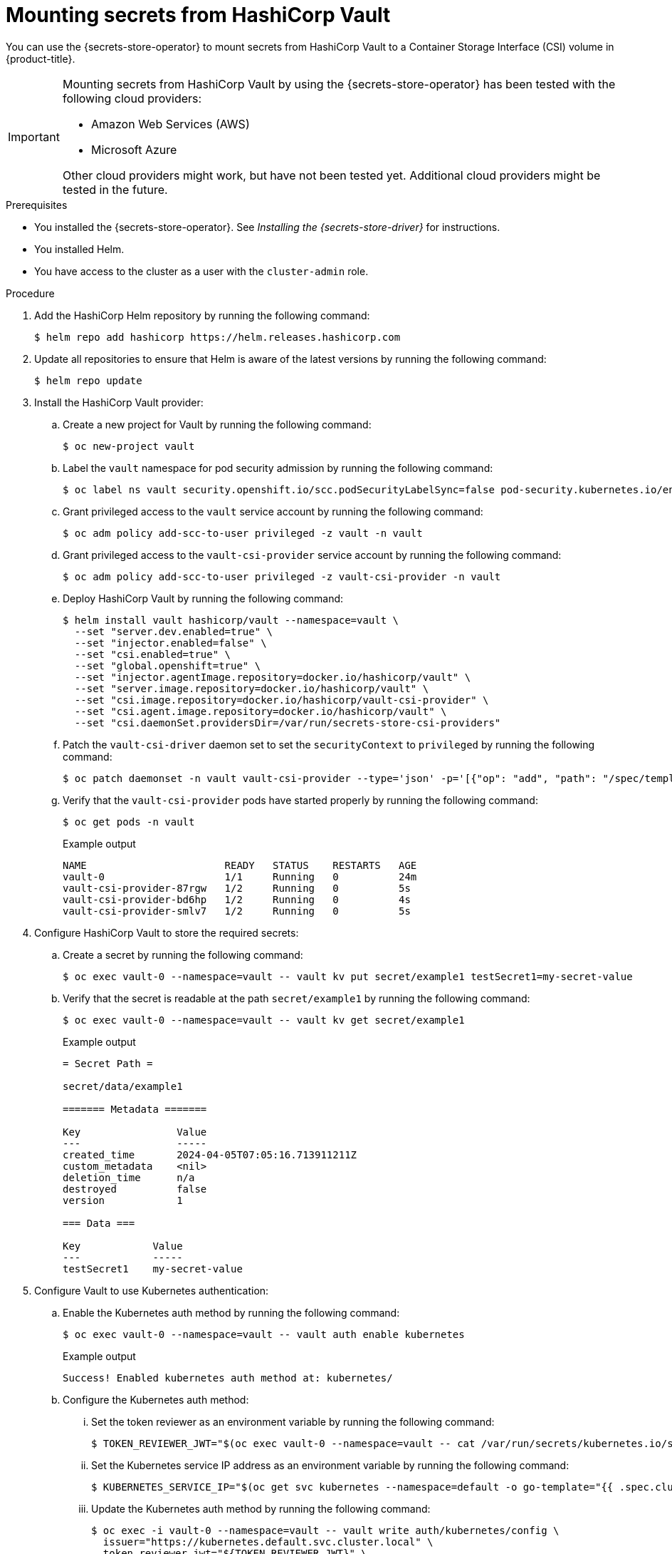 // Module included in the following assemblies:
//
// * nodes/pods/nodes-pods-secrets-store.adoc

:_mod-docs-content-type: PROCEDURE
[id="secrets-store-vault_{context}"]
= Mounting secrets from HashiCorp Vault

You can use the {secrets-store-operator} to mount secrets from HashiCorp Vault to a Container Storage Interface (CSI) volume in {product-title}.

[IMPORTANT]
====
Mounting secrets from HashiCorp Vault by using the {secrets-store-operator} has been tested with the following cloud providers:

* Amazon Web Services (AWS)
* Microsoft Azure

Other cloud providers might work, but have not been tested yet. Additional cloud providers might be tested in the future.
====

.Prerequisites

* You installed the {secrets-store-operator}. See _Installing the {secrets-store-driver}_ for instructions.
* You installed Helm.
* You have access to the cluster as a user with the `cluster-admin` role.

.Procedure

. Add the HashiCorp Helm repository by running the following command:
+
[source,terminal]
----
$ helm repo add hashicorp https://helm.releases.hashicorp.com
----

. Update all repositories to ensure that Helm is aware of the latest versions by running the following command:
+
[source,terminal]
----
$ helm repo update
----

. Install the HashiCorp Vault provider:

.. Create a new project for Vault by running the following command:
+
[source,terminal]
----
$ oc new-project vault
----

.. Label the `vault` namespace for pod security admission by running the following command:
+
[source,terminal]
----
$ oc label ns vault security.openshift.io/scc.podSecurityLabelSync=false pod-security.kubernetes.io/enforce=privileged pod-security.kubernetes.io/audit=privileged pod-security.kubernetes.io/warn=privileged --overwrite
----

.. Grant privileged access to the `vault` service account by running the following command:
+
[source,terminal]
----
$ oc adm policy add-scc-to-user privileged -z vault -n vault
----

.. Grant privileged access to the `vault-csi-provider` service account by running the following command:
+
[source,terminal]
----
$ oc adm policy add-scc-to-user privileged -z vault-csi-provider -n vault
----

.. Deploy HashiCorp Vault by running the following command:
+
[source,terminal]
----
$ helm install vault hashicorp/vault --namespace=vault \
  --set "server.dev.enabled=true" \
  --set "injector.enabled=false" \
  --set "csi.enabled=true" \
  --set "global.openshift=true" \
  --set "injector.agentImage.repository=docker.io/hashicorp/vault" \
  --set "server.image.repository=docker.io/hashicorp/vault" \
  --set "csi.image.repository=docker.io/hashicorp/vault-csi-provider" \
  --set "csi.agent.image.repository=docker.io/hashicorp/vault" \
  --set "csi.daemonSet.providersDir=/var/run/secrets-store-csi-providers"
----

.. Patch the `vault-csi-driver` daemon set to set the `securityContext` to `privileged` by running the following command:
+
[source,terminal]
----
$ oc patch daemonset -n vault vault-csi-provider --type='json' -p='[{"op": "add", "path": "/spec/template/spec/containers/0/securityContext", "value": {"privileged": true} }]'
----

.. Verify that the `vault-csi-provider` pods have started properly by running the following command:
+
[source,terminal]
----
$ oc get pods -n vault
----
+
.Example output
[source,terminal]
----
NAME                       READY   STATUS    RESTARTS   AGE
vault-0                    1/1     Running   0          24m
vault-csi-provider-87rgw   1/2     Running   0          5s
vault-csi-provider-bd6hp   1/2     Running   0          4s
vault-csi-provider-smlv7   1/2     Running   0          5s
----

. Configure HashiCorp Vault to store the required secrets:

.. Create a secret by running the following command:
+
[source,terminal]
----
$ oc exec vault-0 --namespace=vault -- vault kv put secret/example1 testSecret1=my-secret-value
----

.. Verify that the secret is readable at the path `secret/example1` by running the following command:
+
[source,terminal]
----
$ oc exec vault-0 --namespace=vault -- vault kv get secret/example1
----
+
.Example output
[source,terminal]
----
= Secret Path =

secret/data/example1

======= Metadata =======

Key                Value
---                -----
created_time       2024-04-05T07:05:16.713911211Z
custom_metadata    <nil>
deletion_time      n/a
destroyed          false
version            1

=== Data ===

Key            Value
---            -----
testSecret1    my-secret-value
----

. Configure Vault to use Kubernetes authentication:

.. Enable the Kubernetes auth method by running the following command:
+
[source,terminal]
----
$ oc exec vault-0 --namespace=vault -- vault auth enable kubernetes
----
+
.Example output
[source,terminal]
----
Success! Enabled kubernetes auth method at: kubernetes/
----

.. Configure the Kubernetes auth method:

... Set the token reviewer as an environment variable by running the following command:
+
[source,terminal]
----
$ TOKEN_REVIEWER_JWT="$(oc exec vault-0 --namespace=vault -- cat /var/run/secrets/kubernetes.io/serviceaccount/token)"
----
... Set the Kubernetes service IP address as an environment variable by running the following command:
+
[source,terminal]
----
$ KUBERNETES_SERVICE_IP="$(oc get svc kubernetes --namespace=default -o go-template="{{ .spec.clusterIP }}")"
----

... Update the Kubernetes auth method by running the following command:
+
[source,terminal]
----
$ oc exec -i vault-0 --namespace=vault -- vault write auth/kubernetes/config \
  issuer="https://kubernetes.default.svc.cluster.local" \
  token_reviewer_jwt="${TOKEN_REVIEWER_JWT}" \
  kubernetes_host="https://${KUBERNETES_SERVICE_IP}:443" \
  kubernetes_ca_cert=@/var/run/secrets/kubernetes.io/serviceaccount/ca.crt
----
+
.Example output
[source,terminal]
----
Success! Data written to: auth/kubernetes/config
----

.. Create a policy for the application by running the following command:
+
[source,terminal]
----
$ oc exec -i vault-0 --namespace=vault -- vault policy write csi -<<EOF
  path "secret/data/*" {
  capabilities = ["read"]
  }
  EOF
----
+
.Example output
[source,terminal]
----
Success! Uploaded policy: csi
----

.. Create an authentication role to access the application by running the following command:
+
[source,terminal]
----
$ oc exec -i vault-0 --namespace=vault -- vault write auth/kubernetes/role/csi \
  bound_service_account_names=default \
  bound_service_account_namespaces=default,test-ns,negative-test-ns,my-namespace \
  policies=csi \
  ttl=20m
----
+
.Example output
[source,terminal]
----
Success! Data written to: auth/kubernetes/role/csi
----

.. Verify that all of the `vault` pods are running properly by running the following command:
+
[source,terminal]
----
$ oc get pods -n vault
----
+
.Example output
[source,terminal]
----
NAME                       READY   STATUS    RESTARTS   AGE
vault-0                    1/1     Running   0          43m
vault-csi-provider-87rgw   2/2     Running   0          19m
vault-csi-provider-bd6hp   2/2     Running   0          19m
vault-csi-provider-smlv7   2/2     Running   0          19m
----

.. Verify that all of the `secrets-store-csi-driver` pods are running properly by running the following command:
+
[source,terminal]
----
$ oc get pods -n openshift-cluster-csi-drivers | grep -E "secrets"
----
+
.Example output
[source,terminal]
----
secrets-store-csi-driver-node-46d2g                  3/3     Running   0             45m
secrets-store-csi-driver-node-d2jjn                  3/3     Running   0             45m
secrets-store-csi-driver-node-drmt4                  3/3     Running   0             45m
secrets-store-csi-driver-node-j2wlt                  3/3     Running   0             45m
secrets-store-csi-driver-node-v9xv4                  3/3     Running   0             45m
secrets-store-csi-driver-node-vlz28                  3/3     Running   0             45m
secrets-store-csi-driver-operator-84bd699478-fpxrw   1/1     Running   0             47m
----

. Create a secret provider class to define your secrets store provider:

.. Create a YAML file that defines the `SecretProviderClass` object:
+
.Example `secret-provider-class-vault.yaml`
[source,yaml]
----
apiVersion: secrets-store.csi.x-k8s.io/v1
kind: SecretProviderClass
metadata:
  name: my-vault-provider                   <1>
  namespace: my-namespace                   <2>
spec:
  provider: vault                           <3>
  parameters:                               <4>
    roleName: "csi"
    vaultAddress: "http://vault.vault:8200"
    objects:  |
      - secretPath: "secret/data/example1"
        objectName: "testSecret1"
        secretKey: "testSecret1"
----
<1> Specify the name for the secret provider class.
<2> Specify the namespace for the secret provider class.
<3> Specify the provider as `vault`.
<4> Specify the provider-specific configuration parameters.

.. Create the `SecretProviderClass` object by running the following command:
+
[source,terminal]
----
$ oc create -f secret-provider-class-vault.yaml
----

. Create a deployment to use this secret provider class:

.. Create a YAML file that defines the `Deployment` object:
+
.Example `deployment.yaml`
[source,yaml]
----
apiVersion: apps/v1
kind: Deployment
metadata:
  name: busybox-deployment                                    <1>
  namespace: my-namespace                                     <2>
  labels:
    app: busybox
spec:
  replicas: 1
  selector:
    matchLabels:
      app: busybox
  template:
    metadata:
      labels:
        app: busybox
    spec:
      terminationGracePeriodSeconds: 0
      containers:
      - image: registry.k8s.io/e2e-test-images/busybox:1.29-4
        name: busybox
        imagePullPolicy: IfNotPresent
        command:
        - "/bin/sleep"
        - "10000"
        volumeMounts:
        - name: secrets-store-inline
          mountPath: "/mnt/secrets-store"
          readOnly: true
      volumes:
        - name: secrets-store-inline
          csi:
            driver: secrets-store.csi.k8s.io
            readOnly: true
            volumeAttributes:
              secretProviderClass: "my-vault-provider"        <3>
----
<1> Specify the name for the deployment.
<2> Specify the namespace for the deployment. This must be the same namespace as the secret provider class.
<3> Specify the name of the secret provider class.

.. Create the `Deployment` object by running the following command:
+
[source,terminal]
----
$ oc create -f deployment.yaml
----

.Verification

* Verify that you can access the secrets from your HashiCorp Vault in the pod volume mount:

.. List the secrets in the pod mount by running the following command:
+
[source,terminal]
----
$ oc exec busybox-deployment-<hash> -n my-namespace -- ls /mnt/secrets-store/
----
+
.Example output
[source,terminal]
----
testSecret1
----

.. View a secret in the pod mount by running the following command:
+
[source,terminal]
----
$ oc exec busybox-deployment-<hash> -n my-namespace -- cat /mnt/secrets-store/testSecret1
----
+
.Example output
[source,terminal]
----
my-secret-value
----
